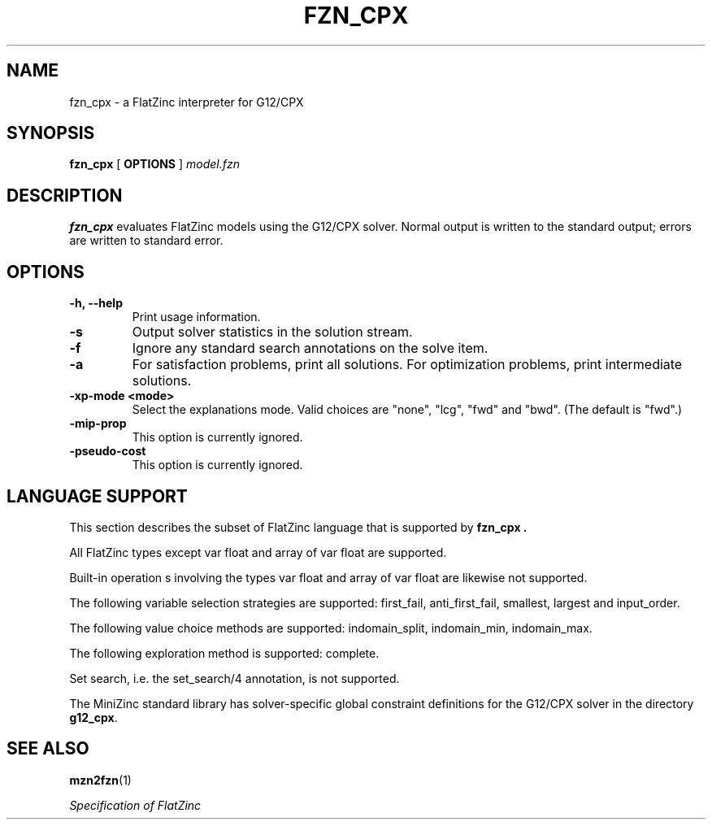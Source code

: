 .TH FZN_CPX 1 "19 September 2012" "" "G12 User's Manual"

.SH NAME
fzn_cpx \- a FlatZinc interpreter for G12/CPX

.SH SYNOPSIS
.B fzn_cpx
[
.BR OPTIONS " ]"
.I model.fzn

.SH DESCRIPTION
.B fzn_cpx
evaluates FlatZinc models using the G12/CPX solver.
Normal output is written to the standard output; errors are written
to standard error.

.SH OPTIONS
.TP
.B \-h, \-\-help
Print usage information.
.TP
.B \-s
Output solver statistics in the solution stream.
.TP
.B \-f
Ignore any standard search annotations on the solve item.
.TP
.B -a
For satisfaction problems, print all solutions.  For optimization
problems, print intermediate solutions.
.TP
.B \-xp\-mode <mode>
Select the explanations mode.  Valid choices are "none",
"lcg", "fwd" and "bwd".  (The default is "fwd".)
.TP
.B \-mip\-prop
This option is currently ignored.
.TP
.B \-pseudo\-cost
This option is currently ignored.

.SH "LANGUAGE SUPPORT"
This section describes the subset of FlatZinc language that is
supported by
.B fzn_cpx .
.PP
All FlatZinc types except var float and array of var float are
supported.
.PP
Built-in operation s involving the types var float and array of
var float are likewise not supported.
.PP
The following variable selection strategies are supported:
first_fail, anti_first_fail, smallest, largest and input_order.
.PP
The following value choice methods are supported:
indomain_split, indomain_min, indomain_max.
.PP
The following exploration method is supported: complete.
.PP
Set search, i.e. the set_search/4 annotation, is not supported.
.PP
The MiniZinc standard library has solver\-specific global constraint
definitions for the G12/CPX solver in the directory
.BR g12_cpx .

.SH "SEE ALSO"
.BR mzn2fzn (1)
.PP
.I "Specification of FlatZinc"
